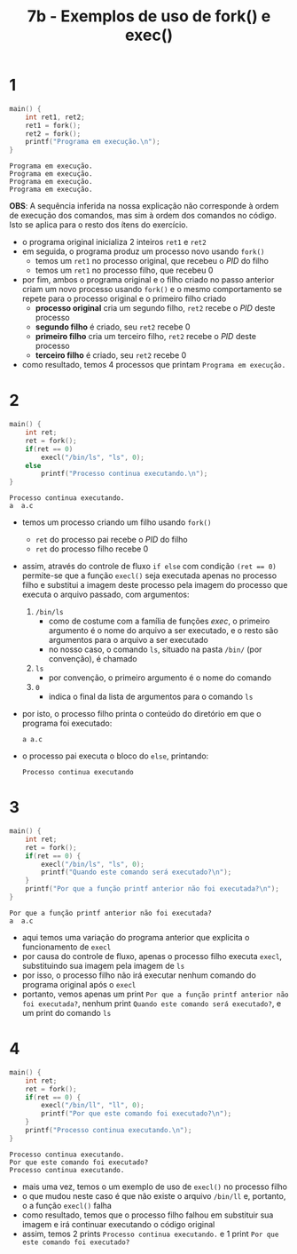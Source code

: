 #+TITLE: 7b - Exemplos de uso de fork() e exec()

* 1
#+begin_src c :exports both
main() {
    int ret1, ret2;
    ret1 = fork();
    ret2 = fork();
    printf("Programa em execução.\n");
}
#+end_src

#+results:
: Programa em execução.
: Programa em execução.
: Programa em execução.
: Programa em execução.

*OBS*: A sequência inferida na nossa explicação não corresponde à ordem de execução dos comandos, mas sim à ordem dos comandos no código. Isto se aplica para o resto dos ítens do exercício.

+ o programa original inicializa 2 inteiros ~ret1~ e ~ret2~
+ em seguida, o programa produz um processo novo usando ~fork()~
  - temos um ~ret1~ no processo original, que recebeu o /PID/ do filho
  - temos um ~ret1~ no processo filho, que recebeu 0
+ por fim, ambos o programa original e o filho criado no passo anterior criam um novo processo usando ~fork()~ e o mesmo comportamento se repete para o processo original e o primeiro filho criado
  - *processo original* cria um segundo filho, ~ret2~ recebe o /PID/ deste processo
  - *segundo filho* é criado, seu ~ret2~ recebe 0
  - *primeiro filho* cria um terceiro filho, ~ret2~ recebe o /PID/ deste processo
  - *terceiro filho* é criado, seu ~ret2~ recebe 0
+ como resultado, temos 4 processos que printam ~Programa em execução.~

* 2
#+begin_src c :exports both
main() {
    int ret;
    ret = fork();
    if(ret == 0)
        execl("/bin/ls", "ls", 0);
    else
        printf("Processo continua executando.\n");
}
#+end_src

#+results:
: Processo continua executando.
: a  a.c

+ temos um processo criando um filho usando ~fork()~
  - ~ret~ do processo pai recebe o /PID/ do filho
  - ~ret~ do processo filho recebe 0
+ assim, através do controle de fluxo ~if else~ com condição ~(ret == 0)~ permite-se que a função ~execl()~ seja executada apenas no processo filho e substitui a imagem deste processo pela imagem do processo que executa o arquivo passado, com argumentos:
  1. ~/bin/ls~
     + como de costume com a família de funções /exec/, o primeiro argumento é o nome do arquivo a ser executado, e o resto são argumentos para o arquivo a ser executado
     + no nosso caso, o comando ~ls~, situado na pasta ~/bin/~ (por convenção), é chamado
  2. ~ls~
     + por convenção, o primeiro argumento é o nome do comando
  3. ~0~
     + indica o final da lista de argumentos para o comando ~ls~
+ por isto, o processo filho printa o conteúdo do diretório em que o programa foi executado:
  : a a.c
+ o processo pai executa o bloco do ~else~, printando:
  : Processo continua executando

* 3
#+begin_src c :exports both
main() {
    int ret;
    ret = fork();
    if(ret == 0) {
        execl("/bin/ls", "ls", 0);
        printf("Quando este comando será executado?\n");
    }
    printf("Por que a função printf anterior não foi executada?\n");
}
#+end_src

#+results:
: Por que a função printf anterior não foi executada?
: a  a.c

+ aqui temos uma variação do programa anterior que explicita o funcionamento de ~execl~
+ por causa do controle de fluxo, apenas o processo filho executa ~execl~, substituindo sua imagem pela imagem de ~ls~
+ por isso, o processo filho não irá executar nenhum comando do programa original após o ~execl~
+ portanto, vemos apenas um print ~Por que a função printf anterior não foi executada?~, nenhum print ~Quando este comando será executado?~, e um print do comando ~ls~

* 4
#+begin_src c :exports both
main() {
    int ret;
    ret = fork();
    if(ret == 0) {
        execl("/bin/ll", "ll", 0);
        printf("Por que este comando foi executado?\n");
    }
    printf("Processo continua executando.\n");
}
#+end_src

#+results:
: Processo continua executando.
: Por que este comando foi executado?
: Processo continua executando.

+ mais uma vez, temos o um exemplo de uso de ~execl()~ no processo filho
+ o que mudou neste caso é que não existe o arquivo ~/bin/ll~ e, portanto, o a função ~execl()~ falha
+ como resultado, temos que o processo filho falhou em substituir sua imagem e irá continuar executando o código original
+ assim, temos 2 prints ~Processo continua executando.~ e 1 print ~Por que este comando foi executado?~
